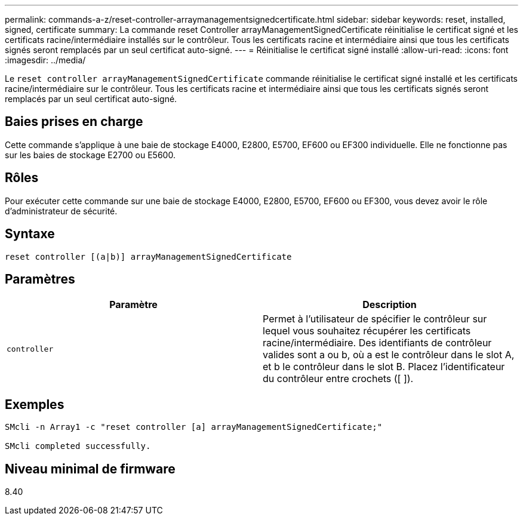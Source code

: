 ---
permalink: commands-a-z/reset-controller-arraymanagementsignedcertificate.html 
sidebar: sidebar 
keywords: reset, installed, signed, certificate 
summary: La commande reset Controller arrayManagementSignedCertificate réinitialise le certificat signé et les certificats racine/intermédiaire installés sur le contrôleur. Tous les certificats racine et intermédiaire ainsi que tous les certificats signés seront remplacés par un seul certificat auto-signé. 
---
= Réinitialise le certificat signé installé
:allow-uri-read: 
:icons: font
:imagesdir: ../media/


[role="lead"]
Le `reset controller arrayManagementSignedCertificate` commande réinitialise le certificat signé installé et les certificats racine/intermédiaire sur le contrôleur. Tous les certificats racine et intermédiaire ainsi que tous les certificats signés seront remplacés par un seul certificat auto-signé.



== Baies prises en charge

Cette commande s'applique à une baie de stockage E4000, E2800, E5700, EF600 ou EF300 individuelle. Elle ne fonctionne pas sur les baies de stockage E2700 ou E5600.



== Rôles

Pour exécuter cette commande sur une baie de stockage E4000, E2800, E5700, EF600 ou EF300, vous devez avoir le rôle d'administrateur de sécurité.



== Syntaxe

[source, cli]
----
reset controller [(a|b)] arrayManagementSignedCertificate
----


== Paramètres

|===
| Paramètre | Description 


 a| 
`controller`
 a| 
Permet à l'utilisateur de spécifier le contrôleur sur lequel vous souhaitez récupérer les certificats racine/intermédiaire. Des identifiants de contrôleur valides sont a ou b, où a est le contrôleur dans le slot A, et b le contrôleur dans le slot B. Placez l'identificateur du contrôleur entre crochets ([ ]).

|===


== Exemples

[listing]
----

SMcli -n Array1 -c "reset controller [a] arrayManagementSignedCertificate;"

SMcli completed successfully.
----


== Niveau minimal de firmware

8.40
